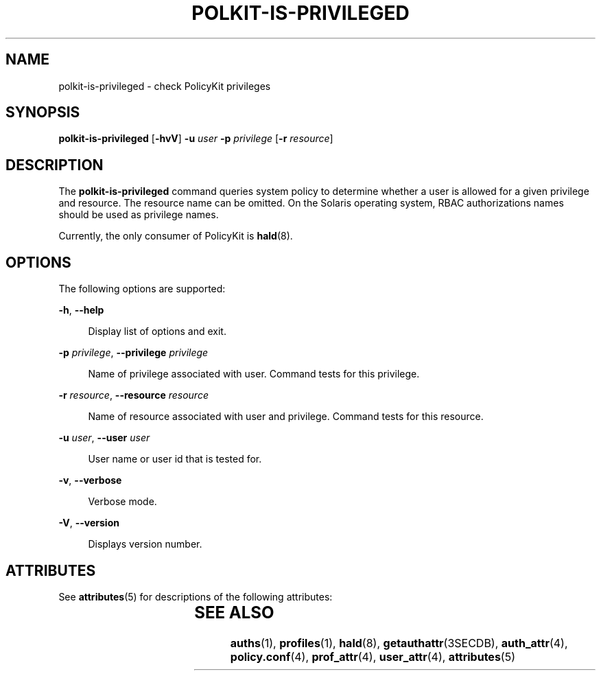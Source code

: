 '\" te
.\" Copyright (c) 2006, Sun Microsystems, Inc. All Rights Reserved
.\" The contents of this file are subject to the terms of the Common Development and Distribution License (the "License").  You may not use this file except in compliance with the License.
.\" You can obtain a copy of the license at usr/src/OPENSOLARIS.LICENSE or http://www.opensolaris.org/os/licensing.  See the License for the specific language governing permissions and limitations under the License.
.\" When distributing Covered Code, include this CDDL HEADER in each file and include the License file at usr/src/OPENSOLARIS.LICENSE.  If applicable, add the following below this CDDL HEADER, with the fields enclosed by brackets "[]" replaced with your own identifying information: Portions Copyright [yyyy] [name of copyright owner]
.TH POLKIT-IS-PRIVILEGED 8 "Aug 22, 2006"
.SH NAME
polkit-is-privileged \- check PolicyKit privileges
.SH SYNOPSIS
.LP
.nf
\fBpolkit-is-privileged\fR  [\fB-hvV\fR] \fB-u\fR \fIuser\fR \fB-p\fR \fIprivilege\fR [\fB-r\fR \fIresource\fR]
.fi

.SH DESCRIPTION
.sp
.LP
The \fBpolkit-is-privileged\fR command queries system policy to determine
whether a user is allowed for a given privilege and resource. The resource name
can be omitted. On the Solaris operating system, RBAC authorizations names
should be used as privilege names.
.sp
.LP
Currently, the only consumer of PolicyKit is \fBhald\fR(8).
.SH OPTIONS
.sp
.LP
The following options are supported:
.sp
.ne 2
.na
\fB\fB-h\fR, \fB--help\fR\fR
.ad
.sp .6
.RS 4n
Display list of options and exit.
.RE

.sp
.ne 2
.na
\fB\fB-p\fR \fIprivilege\fR, \fB--privilege\fR \fIprivilege\fR\fR
.ad
.sp .6
.RS 4n
Name of privilege associated with user. Command tests for this privilege.
.RE

.sp
.ne 2
.na
\fB\fB-r\fR \fIresource\fR, \fB--resource\fR \fIresource\fR\fR
.ad
.sp .6
.RS 4n
Name of resource associated with user and privilege. Command tests for this
resource.
.RE

.sp
.ne 2
.na
\fB\fB-u\fR \fIuser\fR, \fB--user\fR \fIuser\fR\fR
.ad
.sp .6
.RS 4n
User name or user id that is tested for.
.RE

.sp
.ne 2
.na
\fB\fB-v\fR, \fB--verbose\fR\fR
.ad
.sp .6
.RS 4n
Verbose mode.
.RE

.sp
.ne 2
.na
\fB\fB-V\fR, \fB--version\fR\fR
.ad
.sp .6
.RS 4n
Displays version number.
.RE

.SH ATTRIBUTES
.sp
.LP
See \fBattributes\fR(5) for descriptions of the following attributes:
.sp

.sp
.TS
box;
c | c
l | l .
ATTRIBUTE TYPE	ATTRIBUTE VALUE
_
Interface Stability	Volatile
.TE

.SH SEE ALSO
.sp
.LP
\fBauths\fR(1), \fBprofiles\fR(1), \fBhald\fR(8), \fBgetauthattr\fR(3SECDB),
\fBauth_attr\fR(4), \fBpolicy.conf\fR(4), \fBprof_attr\fR(4),
\fBuser_attr\fR(4), \fBattributes\fR(5)
